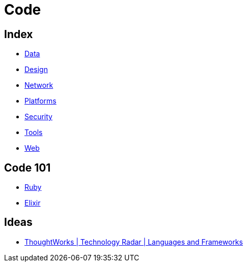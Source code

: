 = Code

== Index

- link:../data/index.adoc[Data]
- link:../design/index.adoc[Design]
- link:../network/index.adoc[Network]
- link:../platforms/index.adoc[Platforms]
- link:../security/index.adoc[Security]
- link:../tools/index.adoc[Tools]
- link:../web/index.adoc[Web]

== Code 101

- link:ruby.adoc[Ruby]
- link:elixir.adoc[Elixir]

== Ideas

- link:https://www.thoughtworks.com/radar/languages-and-frameworks[ThoughtWorks | Technology Radar | Languages and Frameworks]

